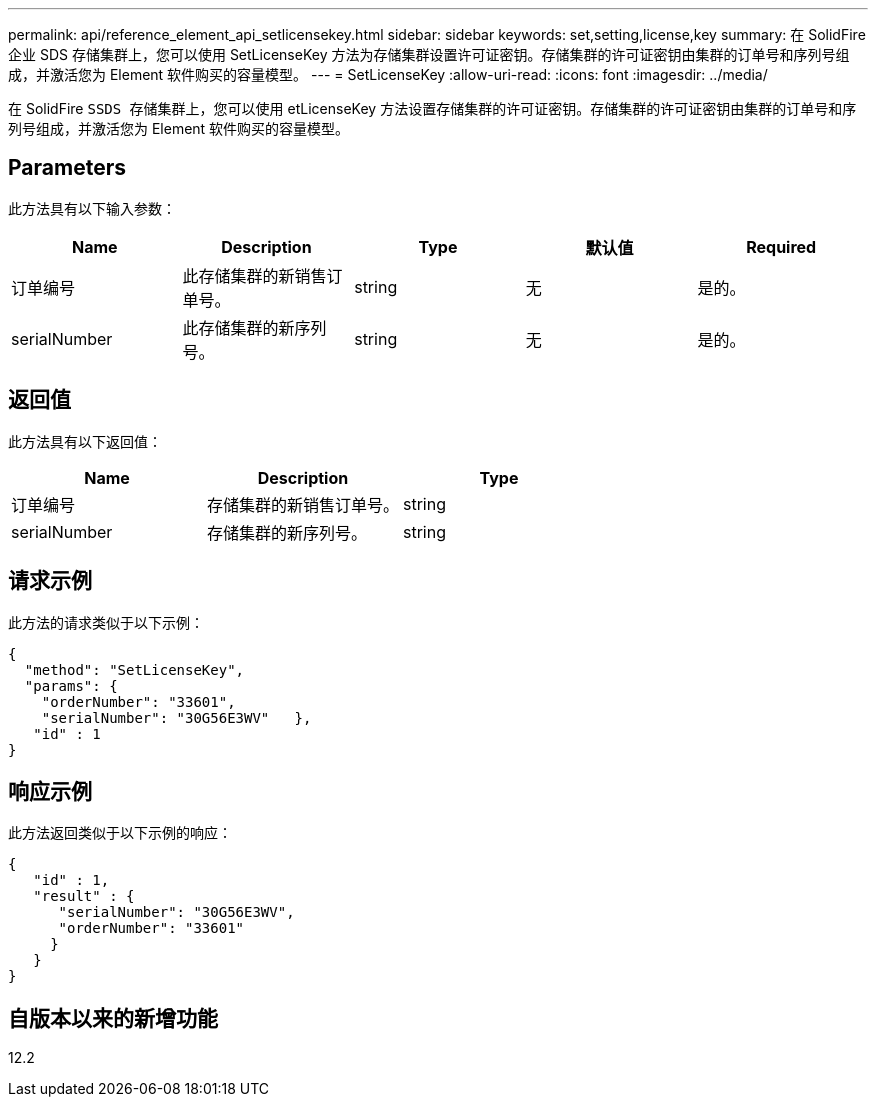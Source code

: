 ---
permalink: api/reference_element_api_setlicensekey.html 
sidebar: sidebar 
keywords: set,setting,license,key 
summary: 在 SolidFire 企业 SDS 存储集群上，您可以使用 SetLicenseKey 方法为存储集群设置许可证密钥。存储集群的许可证密钥由集群的订单号和序列号组成，并激活您为 Element 软件购买的容量模型。 
---
= SetLicenseKey
:allow-uri-read: 
:icons: font
:imagesdir: ../media/


[role="lead"]
在 SolidFire `SSDS 存储集群上，您可以使用` etLicenseKey 方法设置存储集群的许可证密钥。存储集群的许可证密钥由集群的订单号和序列号组成，并激活您为 Element 软件购买的容量模型。



== Parameters

此方法具有以下输入参数：

|===
| Name | Description | Type | 默认值 | Required 


 a| 
订单编号
 a| 
此存储集群的新销售订单号。
 a| 
string
 a| 
无
 a| 
是的。



 a| 
serialNumber
 a| 
此存储集群的新序列号。
 a| 
string
 a| 
无
 a| 
是的。

|===


== 返回值

此方法具有以下返回值：

|===
| Name | Description | Type 


 a| 
订单编号
 a| 
存储集群的新销售订单号。
 a| 
string



 a| 
serialNumber
 a| 
存储集群的新序列号。
 a| 
string

|===


== 请求示例

此方法的请求类似于以下示例：

[listing]
----
{
  "method": "SetLicenseKey",
  "params": {
    "orderNumber": "33601",
    "serialNumber": "30G56E3WV"   },
   "id" : 1
}
----


== 响应示例

此方法返回类似于以下示例的响应：

[listing]
----
{
   "id" : 1,
   "result" : {
      "serialNumber": "30G56E3WV",
      "orderNumber": "33601"
     }
   }
}
----


== 自版本以来的新增功能

12.2
